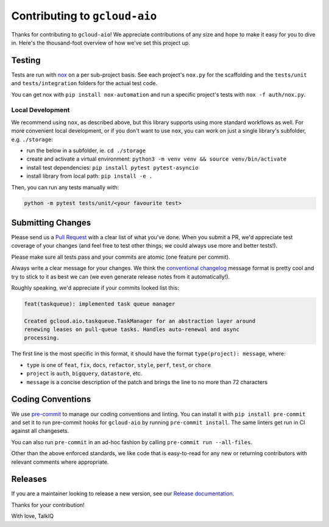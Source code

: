 Contributing to ``gcloud-aio``
==============================

Thanks for contributing to ``gcloud-aio``! We appreciate contributions of any
size and hope to make it easy for you to dive in. Here's the thousand-foot
overview of how we've set this project up.

Testing
-------

Tests are run with `nox`_ on a per sub-project basis. See each project's
``nox.py`` for the scaffolding and the ``tests/unit`` and ``tests/integration``
folders for the actual test code.

You can get nox with ``pip install nox-automation`` and run a specific
project's tests with ``nox -f auth/nox.py``.

Local Development
~~~~~~~~~~~~~~~~~

We recommend using ``nox``, as described above, but this library supports using
more standard workflows as well. For more convenient local development, or if
you don't want to use ``nox``, you can work on just a single library's
subfolder, e.g. ``./storage``:

- run the below in a subfolder, ie. ``cd ./storage``
- create and activate a virtual environment: ``python3 -m venv venv && source venv/bin/activate``
- install test dependencies: ``pip install pytest pytest-asyncio``
- install library from local path: ``pip install -e .``

Then, you can run any tests manually with:

.. code-block:: console

    python -m pytest tests/unit/<your favourite test>

Submitting Changes
------------------

Please send us a `Pull Request`_ with a clear list of what you've done. When
you submit a PR, we'd appreciate test coverage of your changes (and feel free
to test other things; we could always use more and better tests!).

Please make sure all tests pass and your commits are atomic (one feature per
commit).

Always write a clear message for your changes. We think the
`conventional changelog`_ message format is pretty cool and try to stick to it
as best we can (we even generate release notes from it automatically!).

Roughly speaking, we'd appreciate if your commits looked list this:

.. code-block:: console

    feat(taskqueue): implemented task queue manager

    Created gcloud.aio.taskqueue.TaskManager for an abstraction layer around
    renewing leases on pull-queue tasks. Handles auto-renewal and async
    processing.

The first line is the most specific in this format, it should have the format
``type(project): message``, where:

- ``type`` is one of ``feat``, ``fix``, ``docs``, ``refactor``, ``style``, ``perf``, ``test``, or ``chore``
- ``project`` is ``auth``, ``bigquery``, ``datastore``, etc.
- ``message`` is a concise description of the patch and brings the line to no more than 72 characters

Coding Conventions
------------------

We use `pre-commit`_ to manage our coding conventions and linting. You can
install it with ``pip install pre-commit`` and set it to run pre-commit hooks
for ``gcloud-aio`` by running ``pre-commit install``. The same linters get run
in CI against all changesets.

You can also run ``pre-commit`` in an ad-hoc fashion by calling
``pre-commit run --all-files``.

Other than the above enforced standards, we like code that is easy-to-read for
any new or returning contributors with relevant comments where appropriate.

Releases
--------

If you are a maintainer looking to release a new version, see our
`Release documentation`_.

.. _conventional changelog: https://github.com/conventional-changelog/conventional-changelog
.. _nox: https://nox.readthedocs.io/en/latest/
.. _pre-commit: http://pre-commit.com/
.. _Pull Request: https://github.com/talkiq/gcloud-aio/pull/new/master
.. _Release documentation: https://github.com/talkiq/gcloud-aio/blob/master/.github/RELEASE.rst

Thanks for your contribution!

With love,
TalkIQ
